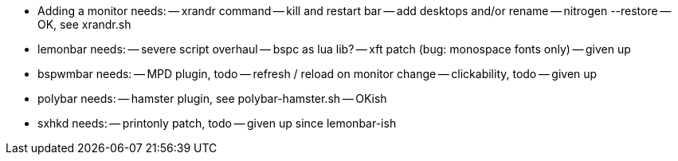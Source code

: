 - Adding a monitor needs:
-- xrandr command
-- kill and restart bar
-- add desktops and/or rename
-- nitrogen --restore
-- OK, see xrandr.sh

- lemonbar needs:
-- severe script overhaul
-- bspc as lua lib?
-- xft patch (bug: monospace fonts only)
-- given up

- bspwmbar needs:
-- MPD plugin, todo
-- refresh / reload on monitor change 
-- clickability, todo
-- given up

- polybar needs:
-- hamster plugin, see polybar-hamster.sh
-- OKish
  
- sxhkd needs:
-- printonly patch, todo
-- given up since lemonbar-ish


